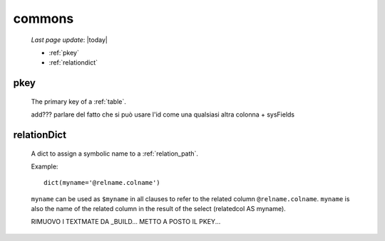 .. _sql_commons:

=======
commons
=======

    *Last page update*: |today|

    * :ref:`pkey`
    * :ref:`relationdict`
    
.. _pkey:

pkey
====

    The primary key of a :ref:`table`.
    
    add??? parlare del fatto che si può usare l'id come una qualsiasi altra colonna + sysFields

.. _relationdict:

relationDict
============

    A dict to assign a symbolic name to a :ref:`relation_path`.
    
    Example::
    
        dict(myname='@relname.colname')
        
    ``myname`` can be used as ``$myname`` in all clauses to refer to the related column ``@relname.colname``.
    ``myname`` is also the name of the related column in the result of the select (relatedcol AS myname).
    
    RIMUOVO I TEXTMATE DA _BUILD...
    METTO A POSTO IL PKEY...